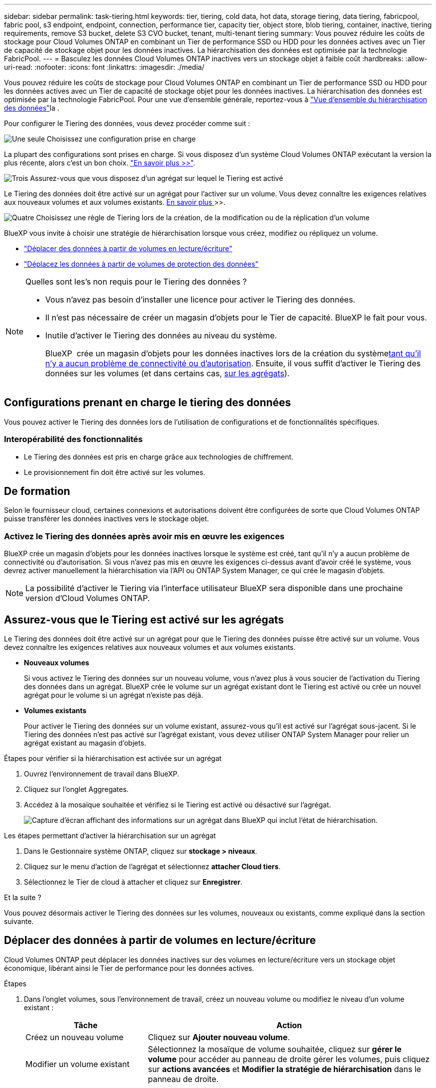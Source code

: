 ---
sidebar: sidebar 
permalink: task-tiering.html 
keywords: tier, tiering, cold data, hot data, storage tiering, data tiering, fabricpool, fabric pool, s3 endpoint, endpoint, connection, performance tier, capacity tier, object store, blob tiering, container, inactive, tiering requirements, remove S3 bucket, delete S3 CVO bucket, tenant, multi-tenant tiering 
summary: Vous pouvez réduire les coûts de stockage pour Cloud Volumes ONTAP en combinant un Tier de performance SSD ou HDD pour les données actives avec un Tier de capacité de stockage objet pour les données inactives. La hiérarchisation des données est optimisée par la technologie FabricPool. 
---
= Basculez les données Cloud Volumes ONTAP inactives vers un stockage objet à faible coût
:hardbreaks:
:allow-uri-read: 
:nofooter: 
:icons: font
:linkattrs: 
:imagesdir: ./media/


[role="lead"]
Vous pouvez réduire les coûts de stockage pour Cloud Volumes ONTAP en combinant un Tier de performance SSD ou HDD pour les données actives avec un Tier de capacité de stockage objet pour les données inactives. La hiérarchisation des données est optimisée par la technologie FabricPool. Pour une vue d'ensemble générale, reportez-vous à link:concept-data-tiering.html["Vue d'ensemble du hiérarchisation des données"]la .

Pour configurer le Tiering des données, vous devez procéder comme suit :

.image:https://raw.githubusercontent.com/NetAppDocs/common/main/media/number-1.png["Une seule"] Choisissez une configuration prise en charge
[role="quick-margin-para"]
La plupart des configurations sont prises en charge. Si vous disposez d'un système Cloud Volumes ONTAP exécutant la version la plus récente, alors c'est un bon choix. link:task-tiering.html#configurations-that-support-data-tiering["En savoir plus >>"].

.image:https://raw.githubusercontent.com/NetAppDocs/common/main/media/number-2.png["Deux"] Assurez la connectivité entre le Cloud Volumes ONTAP et le stockage objet
[role="quick-margin-list"]
ifdef::aws[]

* Pour AWS, vous avez besoin d'un terminal VPC vers S3. <<Conditions requises pour le Tiering des données inactives vers AWS S3,En savoir plus >>>>.


endif::aws[]

ifdef::azure[]

* Pour Azure, vous n'aurez rien à faire tant que BlueXP dispose des autorisations requises. <<Il est nécessaire de déplacer les données inactives vers le stockage Azure Blob,En savoir plus >>>>.


endif::azure[]

ifdef::gcp[]

* Pour Google Cloud, vous devez configurer le sous-réseau pour Private Google Access et configurer un compte de service. <<Il est donc nécessaire de transférer les données inactives vers un compartiment Google Cloud Storage,En savoir plus >>>>.


endif::gcp[]

.image:https://raw.githubusercontent.com/NetAppDocs/common/main/media/number-3.png["Trois"] Assurez-vous que vous disposez d'un agrégat sur lequel le Tiering est activé
[role="quick-margin-para"]
Le Tiering des données doit être activé sur un agrégat pour l'activer sur un volume. Vous devez connaître les exigences relatives aux nouveaux volumes et aux volumes existants. <<Assurez-vous que le Tiering est activé sur les agrégats,En savoir plus >>>>.

.image:https://raw.githubusercontent.com/NetAppDocs/common/main/media/number-4.png["Quatre"] Choisissez une règle de Tiering lors de la création, de la modification ou de la réplication d'un volume
[role="quick-margin-para"]
BlueXP vous invite à choisir une stratégie de hiérarchisation lorsque vous créez, modifiez ou répliquez un volume.

[role="quick-margin-list"]
* link:task-tiering.html#tier-data-from-read-write-volumes["Déplacer des données à partir de volumes en lecture/écriture"]
* link:task-tiering.html#tier-data-from-data-protection-volumes["Déplacez les données à partir de volumes de protection des données"]


[NOTE]
.Quelles sont les&#8217;s non requis pour le Tiering des données ?
====
* Vous n'avez pas besoin d'installer une licence pour activer le Tiering des données.
* Il n'est pas nécessaire de créer un magasin d'objets pour le Tier de capacité. BlueXP le fait pour vous.
* Inutile d'activer le Tiering des données au niveau du système.
+
BlueXP  crée un magasin d'objets pour les données inactives lors de la création du système<<Activez le Tiering des données après avoir mis en œuvre les exigences,tant qu'il n'y a aucun problème de connectivité ou d'autorisation>>. Ensuite, il vous suffit d'activer le Tiering des données sur les volumes (et dans certains cas, <<Assurez-vous que le Tiering est activé sur les agrégats,sur les agrégats>>).



====


== Configurations prenant en charge le tiering des données

Vous pouvez activer le Tiering des données lors de l'utilisation de configurations et de fonctionnalités spécifiques.

ifdef::aws[]



=== Prise en charge dans AWS

* La hiérarchisation des données est prise en charge dans AWS à partir de Cloud Volumes ONTAP 9.2.
* Le Tier de performance peut être des SSD polyvalents (gp3 ou gp2) ou des SSD IOPS provisionnés (io1).
+

NOTE: Nous ne recommandons pas de hiérarchiser les données vers le stockage d'objets lors de l'utilisation de disques durs à débit optimisé (st1).

* Les données inactives sont hiérarchisées selon les compartiments Amazon S3. La hiérarchisation vers d'autres fournisseurs n'est pas prise en charge.


endif::aws[]

ifdef::azure[]



=== Prise en charge dans Azure

* Le Tiering des données est pris en charge par Azure comme suit :
+
** Version 9.4 avec des systèmes à un seul nœud
** Version 9.6 avec paires haute disponibilité


* Le Tier de performance peut être des disques gérés SSD premium, des disques gérés SSD standard ou des disques gérés HDD standard.
* Les données inactives sont hiérarchisées vers Microsoft Azure Blob. La hiérarchisation vers d'autres fournisseurs n'est pas prise en charge.


endif::azure[]

ifdef::gcp[]



=== Prise en charge dans Google Cloud

* La hiérarchisation des données est prise en charge dans Google Cloud à partir de Cloud Volumes ONTAP 9.6.
* Le Tier de performance peut être soit des disques persistants SSD, soit des disques persistants équilibrés, soit des disques persistants standard.
* Les données inactives sont hiérarchisées vers Google Cloud Storage. La hiérarchisation vers d'autres fournisseurs n'est pas prise en charge.


endif::gcp[]



=== Interopérabilité des fonctionnalités

* Le Tiering des données est pris en charge grâce aux technologies de chiffrement.
* Le provisionnement fin doit être activé sur les volumes.




== De formation

Selon le fournisseur cloud, certaines connexions et autorisations doivent être configurées de sorte que Cloud Volumes ONTAP puisse transférer les données inactives vers le stockage objet.

ifdef::aws[]



=== Conditions requises pour le Tiering des données inactives vers AWS S3

Assurez-vous que Cloud Volumes ONTAP dispose d'une connexion à S3. La meilleure façon de fournir cette connexion est de créer un terminal VPC vers le service S3. Pour obtenir des instructions, reportez-vous au https://docs.aws.amazon.com/AmazonVPC/latest/UserGuide/vpce-gateway.html#create-gateway-endpoint["Documentation AWS : création d'un terminal de passerelle"^].

Lorsque vous créez le terminal VPC, veillez à sélectionner la région, le VPC et la table de routage correspondant à l'instance Cloud Volumes ONTAP. Vous devez également modifier le groupe de sécurité pour ajouter une règle HTTPS sortante qui active le trafic vers le terminal S3. Dans le cas contraire, Cloud Volumes ONTAP ne peut pas se connecter au service S3.

Si vous rencontrez des problèmes, reportez-vous à https://aws.amazon.com/premiumsupport/knowledge-center/connect-s3-vpc-endpoint/["Centre de connaissances du support AWS : pourquoi ne puis-je pas me connecter à un compartiment S3 à l'aide d'un terminal VPC de passerelle ?"^].

endif::aws[]

ifdef::azure[]



=== Il est nécessaire de déplacer les données inactives vers le stockage Azure Blob

Vous n'avez pas besoin de configurer de connexion entre le niveau de performance et le niveau de capacité tant que BlueXP dispose des autorisations requises. BlueXP active un point de terminaison de service VNet pour vous si le rôle personnalisé du connecteur possède les autorisations suivantes :

[source, json]
----
"Microsoft.Network/virtualNetworks/subnets/write",
"Microsoft.Network/routeTables/join/action",
----
Le rôle personnalisé inclut les autorisations par défaut. https://docs.netapp.com/us-en/bluexp-setup-admin/reference-permissions-azure.html["Afficher l'autorisation Azure pour le connecteur"^]



=== Conditions requises pour procéder au Tiering des données d'un locataire Azure

Vous pouvez utiliser le même connecteur pour hiérarchiser les données de plusieurs locataires Azure. Pour activer le Tiering d'un locataire Azure dans un scénario où l'environnement de travail Cloud Volumes ONTAP est créé par un locataire et où le connecteur est créé par un autre, vérifiez les points suivants :

* Vous avez saisi les informations d'identification des deux locataires dans BlueXP  pour une validation croisée. Reportez-vous à la https://docs.netapp.com/us-en/bluexp-setup-admin/task-adding-azure-accounts.html["Gérez les identifiants Azure et les abonnements Marketplace pour BlueXP"^].
* Vous avez activé le peering de réseau virtuel (vnet) entre les deux locataires https://learn.microsoft.com/en-us/azure/virtual-network/virtual-network-peering-overview["Sur le portail Azure"^]. Ceci est nécessaire pour que le connecteur puisse accéder au compte de stockage de l'autre locataire.
* Vous devez link:task-enabling-private-link.html#disable-azure-private-links-and-use-service-endpoints-instead["Liens privés Azure désactivés"]utiliser le noeud final du service de sous-réseau.


endif::azure[]

ifdef::gcp[]



=== Il est donc nécessaire de transférer les données inactives vers un compartiment Google Cloud Storage

* Le sous-réseau dans lequel réside Cloud Volumes ONTAP doit être configuré pour un accès privé à Google. Pour obtenir des instructions, reportez-vous à la section https://cloud.google.com/vpc/docs/configure-private-google-access["Documentation Google Cloud : configuration de Private Google Access"^].
* Un compte de service doit être joint à Cloud Volumes ONTAP.
+
link:task-creating-gcp-service-account.html["Découvrez comment configurer ce compte de service"].

+
Vous êtes invité à sélectionner ce compte de service lorsque vous créez un environnement de travail Cloud Volumes ONTAP.

+
Si vous ne sélectionnez pas de compte de service pendant le déploiement, vous devez arrêter Cloud Volumes ONTAP, accédez à la console Google Cloud, puis joindre le compte de service aux instances Cloud Volumes ONTAP. Vous pouvez ensuite activer le Tiering des données, comme décrit dans la section suivante.

* Pour chiffrer le compartiment avec des clés de chiffrement gérées par le client, activez le compartiment de stockage Google Cloud pour utiliser la clé.
+
link:task-setting-up-gcp-encryption.html["Découvrez comment utiliser des clés de chiffrement gérées par le client avec Cloud Volumes ONTAP"].



endif::gcp[]



=== Activez le Tiering des données après avoir mis en œuvre les exigences

BlueXP crée un magasin d'objets pour les données inactives lorsque le système est créé, tant qu'il n'y a aucun problème de connectivité ou d'autorisation. Si vous n'avez pas mis en œuvre les exigences ci-dessus avant d'avoir créé le système, vous devrez activer manuellement la hiérarchisation via l'API ou ONTAP System Manager, ce qui crée le magasin d'objets.


NOTE: La possibilité d'activer le Tiering via l'interface utilisateur BlueXP sera disponible dans une prochaine version d'Cloud Volumes ONTAP.



== Assurez-vous que le Tiering est activé sur les agrégats

Le Tiering des données doit être activé sur un agrégat pour que le Tiering des données puisse être activé sur un volume. Vous devez connaître les exigences relatives aux nouveaux volumes et aux volumes existants.

* *Nouveaux volumes*
+
Si vous activez le Tiering des données sur un nouveau volume, vous n'avez plus à vous soucier de l'activation du Tiering des données dans un agrégat. BlueXP crée le volume sur un agrégat existant dont le Tiering est activé ou crée un nouvel agrégat pour le volume si un agrégat n'existe pas déjà.

* *Volumes existants*
+
Pour activer le Tiering des données sur un volume existant, assurez-vous qu'il est activé sur l'agrégat sous-jacent. Si le Tiering des données n'est pas activé sur l'agrégat existant, vous devez utiliser ONTAP System Manager pour relier un agrégat existant au magasin d'objets.



.Étapes pour vérifier si la hiérarchisation est activée sur un agrégat
. Ouvrez l'environnement de travail dans BlueXP.
. Cliquez sur l'onglet Aggregates.
. Accédez à la mosaïque souhaitée et vérifiez si le Tiering est activé ou désactivé sur l'agrégat.
+
image:screenshot_aggregate_tiering_enabled.png["Capture d'écran affichant des informations sur un agrégat dans BlueXP qui inclut l'état de hiérarchisation."]



.Les étapes permettant d'activer la hiérarchisation sur un agrégat
. Dans le Gestionnaire système ONTAP, cliquez sur *stockage > niveaux*.
. Cliquez sur le menu d'action de l'agrégat et sélectionnez *attacher Cloud tiers*.
. Sélectionnez le Tier de cloud à attacher et cliquez sur *Enregistrer*.


.Et la suite ?
Vous pouvez désormais activer le Tiering des données sur les volumes, nouveaux ou existants, comme expliqué dans la section suivante.



== Déplacer des données à partir de volumes en lecture/écriture

Cloud Volumes ONTAP peut déplacer les données inactives sur des volumes en lecture/écriture vers un stockage objet économique, libérant ainsi le Tier de performance pour les données actives.

.Étapes
. Dans l'onglet volumes, sous l'environnement de travail, créez un nouveau volume ou modifiez le niveau d'un volume existant :
+
[cols="30,70"]
|===
| Tâche | Action 


| Créez un nouveau volume | Cliquez sur *Ajouter nouveau volume*. 


| Modifier un volume existant | Sélectionnez la mosaïque de volume souhaitée, cliquez sur *gérer le volume* pour accéder au panneau de droite gérer les volumes, puis cliquez sur *actions avancées* et *Modifier la stratégie de hiérarchisation* dans le panneau de droite. 
|===
. Sélectionnez une règle de hiérarchisation.
+
Pour une description de ces stratégies, reportez-vous à link:concept-data-tiering.html["Vue d'ensemble du hiérarchisation des données"]la section .

+
*Exemple*

+
image:screenshot_volumes_change_tiering_policy.png["Capture d'écran affichant les options disponibles pour modifier la règle de Tiering d'un volume."]

+
BlueXP crée un nouvel agrégat pour le volume si un agrégat sur lequel le Tiering des données est déjà activé.





== Déplacez les données à partir de volumes de protection des données

Cloud Volumes ONTAP permet de hiérarchiser les données d'un volume de protection des données vers un niveau de capacité. Si vous activez le volume de destination, les données passent progressivement au niveau de performance tel qu'il est lu.

.Étapes
. Dans le menu de navigation de gauche, sélectionnez *stockage > Canvas*.
. Sur la page Canevas, sélectionnez l'environnement de travail qui contient le volume source, puis faites-le glisser vers l'environnement de travail auquel vous souhaitez répliquer le volume.
. Suivez les invites jusqu'à ce que vous atteigniez la page de hiérarchisation et que vous activiez le tiering des données vers le stockage d'objets.
+
*Exemple*

+
image:screenshot_replication_tiering.gif["Capture d'écran indiquant l'option de hiérarchisation S3 lors de la réplication d'un volume."]

+
Pour obtenir de l'aide sur la réplication des données, reportez-vous https://docs.netapp.com/us-en/bluexp-replication/task-replicating-data.html["Réplication des données depuis et vers le cloud"^] à la section.





== Modification de la classe de stockage pour les données hiérarchisées

Une fois déployé Cloud Volumes ONTAP, vous pouvez réduire les coûts de stockage en modifiant la classe de stockage pour les données inactives inutilisées depuis 30 jours. Les coûts d'accès sont plus élevés si vous accédez aux données. Vous devez donc prendre en compte ces coûts avant de changer de classe de stockage.

​it stockage des données hiérarchisées est disponible dans l'ensemble du système, et non dans chaque volume.

Pour plus d'informations sur les classes de stockage prises en charge, reportez-vous link:concept-data-tiering.html["Vue d'ensemble du hiérarchisation des données"]à la section .

.Étapes
. Dans l'environnement de travail, cliquez sur l'icône de menu, puis sur *classes de stockage* ou *stockage Blob Storage Tiering*.
. Choisissez une classe de stockage, puis cliquez sur *Enregistrer*.




== Modifiez le ratio d'espace libre pour le Tiering des données

Le ratio d'espace libre pour le Tiering des données définit la quantité d'espace disponible requise sur les disques SSD/HDD Cloud Volumes ONTAP lors du Tiering des données vers le stockage objet. Le paramètre par défaut est 10 % d'espace libre, mais vous pouvez ajuster le paramètre en fonction de vos besoins.

Par exemple, vous pouvez choisir un espace libre inférieur à 10 % pour vérifier que vous utilisez la capacité achetée. BlueXP peut ensuite vous acheter des disques supplémentaires lorsque vous avez besoin de capacité supplémentaire (jusqu'à atteindre la limite de disques pour l'agrégat).


CAUTION: Si l'espace disponible est insuffisant, Cloud Volumes ONTAP ne peut pas déplacer les données et les performances risquent d'être dégradées. Toute modification doit être effectuée avec précaution. En cas de doute, contactez le support NetApp pour obtenir de l'aide.

Le ratio est important pour les scénarios de reprise d'activité, car lors de la lecture des données à partir du magasin d'objets, Cloud Volumes ONTAP déplace les données vers des disques SSD/HDD pour de meilleures performances. Si l'espace est insuffisant, Cloud Volumes ONTAP ne peut pas déplacer les données. Prenez en compte ces changements pour répondre aux besoins de votre entreprise.

.Étapes
. Dans le coin supérieur droit de la console BlueXP, cliquez sur l'icône *Paramètres* et sélectionnez *Paramètres Cloud Volumes ONTAP*.
+
image:screenshot_settings_icon.png["Capture d'écran affichant l'icône Paramètres dans le coin supérieur droit de la console BlueXP."]

. Sous *capacité*, cliquez sur *seuils de capacité d'agrégat - ratio d'espace libre pour le Tiering des données*.
. Modifiez le ratio d'espace libre en fonction de vos besoins et cliquez sur *Enregistrer*.




== Modifier la période de refroidissement de la règle de hiérarchisation automatique

Si vous avez activé le Tiering des données sur un volume Cloud Volumes ONTAP à l'aide de la règle _auto_ Tiering, vous pouvez ajuster la période de refroidissement par défaut en fonction des besoins de votre entreprise. Cette action est uniquement prise en charge via l'interface de ligne de commandes et l'API de ONTAP.

La période de refroidissement correspond au nombre de jours pendant lesquels les données utilisateur d'un volume doivent rester inactives avant qu'elles ne soient considérées comme « inactives » et déplacées vers le stockage objet.

La période de refroidissement par défaut de la règle de hiérarchisation automatique est de 31 jours. Vous pouvez modifier la période de refroidissement comme suit :

* 9.8 ou ultérieure: 2 jours à 183 jours
* 9.7 ou antérieure: 2 jours à 63 jours


.Étape
. Utilisez le paramètre _minimumCoolingDays_ avec votre demande d'API lors de la création d'un volume ou de la modification d'un volume existant.




== Suppression d'un compartiment S3 lors de la mise hors service d'un environnement de travail

Vous pouvez supprimer un compartiment S3 avec les données hiérarchisées depuis un environnement de travail Cloud Volumes ONTAP lorsque vous désaffectez l'environnement.

La suppression du compartiment S3 s'applique uniquement dans les cas suivants :

* L'environnement de travail Cloud Volume ONTAP est supprimé de BlueXP .
* Tous les objets sont supprimés du compartiment et le compartiment S3 est vide.


Lorsque vous désaffectez un environnement de travail Cloud Volumes ONTAP, le compartiment S3 créé pour l'environnement n'est pas supprimé automatiquement. Elle reste en revanche dans un état orphelin pour éviter toute perte accidentelle de données. Vous pouvez supprimer les objets du compartiment, puis supprimer le compartiment S3 lui-même ou le conserver pour une utilisation ultérieure. Reportez-vous à la https://docs.netapp.com/us-en/ontap-cli/vserver-object-store-server-bucket-delete.html#description["Interface de ligne de commande ONTAP : suppression du compartiment vserver object-store-Server"^].
